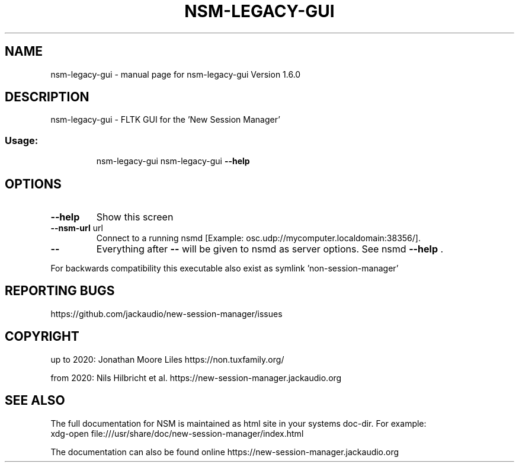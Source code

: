.\" DO NOT MODIFY THIS FILE!  It was generated by help2man 1.49.1.
.TH NSM-LEGACY-GUI "1" "April 2022" "nsm-legacy-gui Version 1.6.0" "User Commands"
.SH NAME
nsm-legacy-gui \- manual page for nsm-legacy-gui Version 1.6.0
.SH DESCRIPTION
nsm\-legacy\-gui \- FLTK GUI for the 'New Session Manager'
.SS "Usage:"
.IP
nsm\-legacy\-gui
nsm\-legacy\-gui \fB\-\-help\fR
.SH OPTIONS
.TP
\fB\-\-help\fR
Show this screen
.TP
\fB\-\-nsm\-url\fR url
Connect to a running nsmd [Example: osc.udp://mycomputer.localdomain:38356/].
.TP
\fB\-\-\fR
Everything after \fB\-\-\fR will be given to nsmd as server options. See nsmd \fB\-\-help\fR .
.PP
For backwards compatibility this executable also exist as symlink 'non\-session\-manager'
.SH "REPORTING BUGS"
https://github.com/jackaudio/new-session-manager/issues
.SH COPYRIGHT
up to 2020:
Jonathan Moore Liles https://non.tuxfamily.org/

from 2020:
Nils Hilbricht et al. https://new-session-manager.jackaudio.org
.SH "SEE ALSO"
The  full  documentation for NSM is maintained as html site in your systems doc-dir.
For example:
    xdg-open file:///usr/share/doc/new-session-manager/index.html

The documentation can also be found online https://new-session-manager.jackaudio.org
